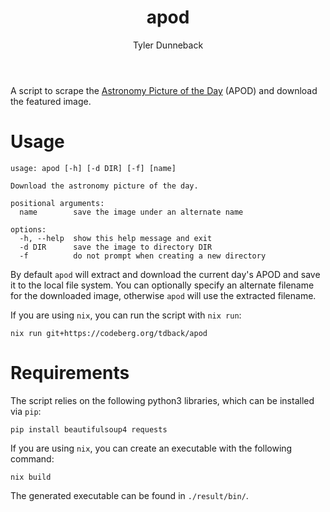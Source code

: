 #+TITLE: apod
#+AUTHOR: Tyler Dunneback
#+OPTIONS: toc:nil

A script to scrape the [[https://apod.nasa.gov/apod/][Astronomy Picture of the Day]] (APOD) and download the featured image.

* Usage
#+begin_src
  usage: apod [-h] [-d DIR] [-f] [name]

  Download the astronomy picture of the day.

  positional arguments:
    name        save the image under an alternate name

  options:
    -h, --help  show this help message and exit
    -d DIR      save the image to directory DIR
    -f          do not prompt when creating a new directory
#+end_src

By default ~apod~ will extract and download the current day's APOD and save it to the local file system. You can optionally specify an alternate filename for the downloaded image, otherwise ~apod~ will use the extracted filename.

If you are using ~nix~, you can run the script with ~nix run~:
#+begin_src shell
  nix run git+https://codeberg.org/tdback/apod
#+end_src

* Requirements
The script relies on the following python3 libraries, which can be installed via ~pip~:
#+begin_src shell
  pip install beautifulsoup4 requests
#+end_src

If you are using ~nix~, you can create an executable with the following command:
#+begin_src shell
  nix build
#+end_src

The generated executable can be found in =./result/bin/=.
